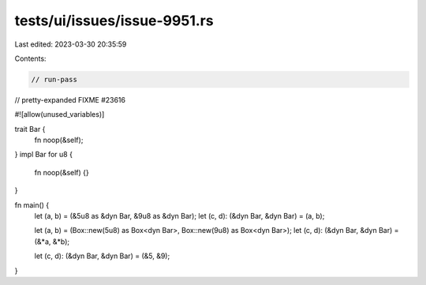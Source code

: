 tests/ui/issues/issue-9951.rs
=============================

Last edited: 2023-03-30 20:35:59

Contents:

.. code-block:: rs

    // run-pass
// pretty-expanded FIXME #23616

#![allow(unused_variables)]

trait Bar {
  fn noop(&self);
}
impl Bar for u8 {
  fn noop(&self) {}
}

fn main() {
    let (a, b) = (&5u8 as &dyn Bar, &9u8 as &dyn Bar);
    let (c, d): (&dyn Bar, &dyn Bar) = (a, b);

    let (a, b) = (Box::new(5u8) as Box<dyn Bar>, Box::new(9u8) as Box<dyn Bar>);
    let (c, d): (&dyn Bar, &dyn Bar) = (&*a, &*b);

    let (c, d): (&dyn Bar, &dyn Bar) = (&5, &9);
}


